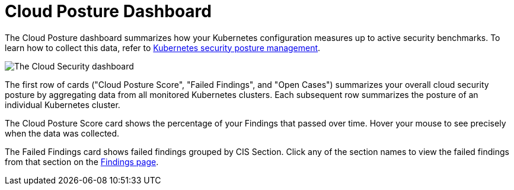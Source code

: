 [[cloud-posture-dashboard]]
= Cloud Posture Dashboard

The Cloud Posture dashboard summarizes how your Kubernetes configuration measures up to active security benchmarks. To learn how to collect this data, refer to <<kspm, Kubernetes security posture management>>.

image::images/cloud-sec-dashboard.png[The Cloud Security dashboard]

The first row of cards ("Cloud Posture Score", "Failed Findings", and "Open Cases") summarizes your overall cloud security posture by aggregating data from all monitored Kubernetes clusters. Each subsequent row summarizes the posture of an individual Kubernetes cluster.

The Cloud Posture Score card shows the percentage of your Findings that passed over time. Hover your mouse to see precisely when the data was collected.

The Failed Findings card shows failed findings grouped by CIS Section. Click any of the section names to view the failed findings from that section on the <<kspm, Findings page>>.

